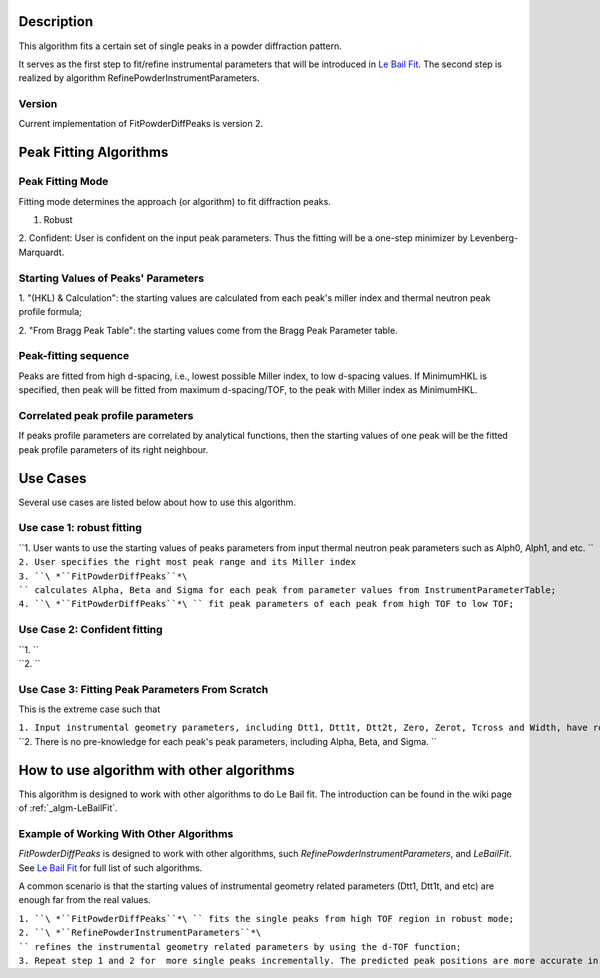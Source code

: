.. algorithm::

.. summary::

.. alias::

.. properties::

Description
-----------

This algorithm fits a certain set of single peaks in a powder
diffraction pattern.

It serves as the first step to fit/refine instrumental parameters that
will be introduced in `Le Bail Fit <Le Bail Fit>`__. The second step is
realized by algorithm RefinePowderInstrumentParameters.

Version
#######

Current implementation of FitPowderDiffPeaks is version 2.

Peak Fitting Algorithms
-----------------------

Peak Fitting Mode
#################

Fitting mode determines the approach (or algorithm) to fit diffraction
peaks.

1. Robust

2. Confident: User is confident on the input peak parameters. Thus the
fitting will be a one-step minimizer by Levenberg-Marquardt.

Starting Values of Peaks' Parameters
####################################

1. "(HKL) & Calculation": the starting values are calculated from each
peak's miller index and thermal neutron peak profile formula;

2. "From Bragg Peak Table": the starting values come from the Bragg Peak
Parameter table.

Peak-fitting sequence
#####################

Peaks are fitted from high d-spacing, i.e., lowest possible Miller
index, to low d-spacing values. If MinimumHKL is specified, then peak
will be fitted from maximum d-spacing/TOF, to the peak with Miller index
as MinimumHKL.

Correlated peak profile parameters
##################################

If peaks profile parameters are correlated by analytical functions, then
the starting values of one peak will be the fitted peak profile
parameters of its right neighbour.

Use Cases
---------

Several use cases are listed below about how to use this algorithm.

Use case 1: robust fitting
##########################

| ``1. User wants to use the starting values of peaks parameters from input thermal neutron peak parameters such as Alph0, Alph1, and etc. ``
| ``2. User specifies the right most peak range and its Miller index``
| ``3. ``\ *``FitPowderDiffPeaks``*\ `` calculates Alpha, Beta and Sigma for each peak from parameter values from InstrumentParameterTable;``
| ``4. ``\ *``FitPowderDiffPeaks``*\ `` fit peak parameters of each peak from high TOF to low TOF;``

Use Case 2: Confident fitting
#############################

| ``1. ``
| ``2. ``

Use Case 3: Fitting Peak Parameters From Scratch
################################################

This is the extreme case such that

| ``1. Input instrumental geometry parameters, including Dtt1, Dtt1t, Dtt2t, Zero, Zerot, Tcross and Width, have roughly-guessed values;``
| ``2. There is no pre-knowledge for each peak's peak parameters, including Alpha, Beta, and Sigma. ``

How to use algorithm with other algorithms
------------------------------------------

This algorithm is designed to work with other algorithms to do Le Bail
fit. The introduction can be found in the wiki page of
:ref:`_algm-LeBailFit`.

Example of Working With Other Algorithms
########################################

*FitPowderDiffPeaks* is designed to work with other algorithms, such
*RefinePowderInstrumentParameters*, and *LeBailFit*. See `Le Bail
Fit <Le Bail Fit>`__ for full list of such algorithms.

A common scenario is that the starting values of instrumental geometry
related parameters (Dtt1, Dtt1t, and etc) are enough far from the real
values.

| ``1. ``\ *``FitPowderDiffPeaks``*\ `` fits the single peaks from high TOF region in robust mode;``
| ``2. ``\ *``RefinePowderInstrumentParameters``*\ `` refines the instrumental geometry related parameters by using the d-TOF function;``
| ``3. Repeat step 1 and 2 for  more single peaks incrementally. The predicted peak positions are more accurate in this step.``

.. categories::
